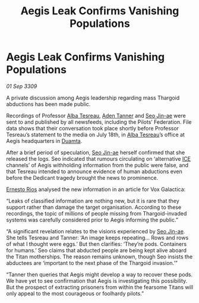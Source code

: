 :PROPERTIES:
:ID:       fcfb0e7b-658c-45ff-81e9-852720687059
:END:
#+title: Aegis Leak Confirms Vanishing Populations
#+filetags: :Federation:Thargoid:galnet:

* Aegis Leak Confirms Vanishing Populations

/01 Sep 3309/

A private discussion among Aegis leadership regarding mass Thargoid abductions has been made public. 

Recordings of Professor [[id:c2623368-19b0-4995-9e35-b8f54f741a53][Alba Tesreau]], [[id:7bca1ccd-649e-438a-ae56-fb8ca34e6440][Aden Tanner]] and [[id:6bcd90ab-54f2-4d9a-9eeb-92815cc7766e][Seo Jin-ae]] were sent to and published by all newsfeeds, including the Pilots’ Federation. File data shows that their conversation took place shortly before Professor Tesreau’s statement to the media on July 18th, in [[id:c2623368-19b0-4995-9e35-b8f54f741a53][Alba Tesreau]]’s office at Aegis headquarters in [[id:b16e9508-ccde-4a48-86ff-f3674c9c720e][Duamta]]. 

After a brief period of speculation, [[id:6bcd90ab-54f2-4d9a-9eeb-92815cc7766e][Seo Jin-ae]] herself confirmed that she released the logs. Seo indicated that rumours circulating on ‘alternative [[id:a12cdcbc-fa10-474e-8654-d3d7da17a307][ICE]] channels’ of Aegis withholding information from the public were false, and that Tesreau intended to announce evidence of human abductions even before the Dedicant tragedy brought the news to prominence. 

[[id:9aac4d99-35c1-4f2e-91c1-b84cb73d54f8][Ernesto Rios]] analysed the new information in an article for Vox Galactica: 

“Leaks of classified information are nothing new, but it is rare that they support rather than damage the target organisation. According to these recordings, the topic of millions of people missing from Thargoid-invaded systems was carefully considered prior to Aegis informing the public.” 

“A significant revelation relates to the visions experienced by [[id:6bcd90ab-54f2-4d9a-9eeb-92815cc7766e][Seo Jin-ae]]. She tells Tesreau and Tanner: ‘An image keeps repeating… Rows and rows of what I thought were eggs.’ But then clarifies: ‘They’re pods. Containers for humans.’ Seo claims that abducted people are being kept alive aboard the Titan motherships. The reason remains unknown, though Seo insists the abductees are ‘important to the next phase of the Thargoid invasion.’” 

“Tanner then queries that Aegis might develop a way to recover these pods. We have yet to see confirmation that Aegis is investigating this possibility. But the prospect of extracting prisoners from within the fearsome Titans will only appeal to the most courageous or foolhardy pilots.”
